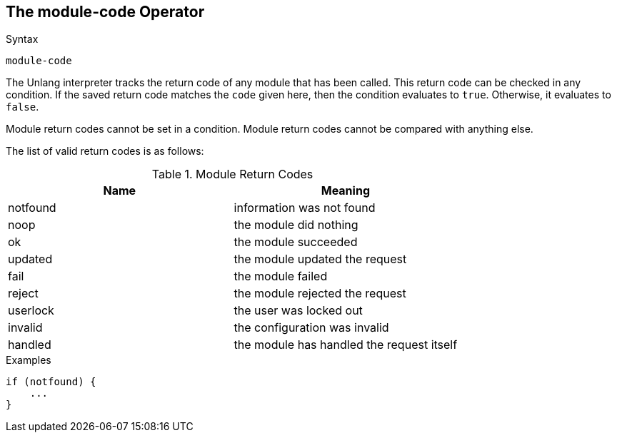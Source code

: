 
== The module-code Operator

.Syntax
[source,unlang]
----
module-code
----

The Unlang interpreter tracks the return code of any module that has
been called. This return code can be checked in any condition. If the
saved return code matches the `code` given here, then the condition evaluates
to `true`. Otherwise, it evaluates to `false`.

Module return codes cannot be set in a condition.  Module return codes
cannot be compared with anything else.

The list of valid return codes is as follows:

.Module Return Codes

[options="header"]
|==================================================
|Name |Meaning
|notfound |information was not found
|noop |the module did nothing
|ok |the module succeeded
|updated |the module updated the request
|fail |the module failed
|reject |the module rejected the request
|userlock |the user was locked out
|invalid |the configuration was invalid
|handled |the module has handled the request itself
|==================================================

.Examples

[source,unlang]
----
if (notfound) {
    ...
}
----

// Copyright (C) 2019 Network RADIUS SAS.  Licenced under CC-by-NC 4.0.
// Development of this documentation was sponsored by Network RADIUS SAS.

